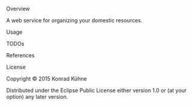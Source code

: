 **** Overview

A web service for organizing your domestic resources. 

**** Usage

**** TODOs

**** References

**** License

Copyright © 2015 Konrad Kühne

Distributed under the Eclipse Public License either version 1.0 or (at
your option) any later version.
